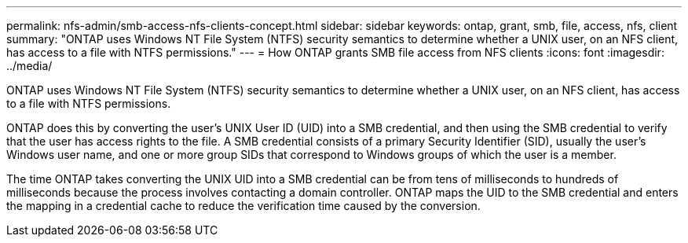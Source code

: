 ---
permalink: nfs-admin/smb-access-nfs-clients-concept.html
sidebar: sidebar
keywords: ontap, grant, smb, file, access, nfs, client
summary: "ONTAP uses Windows NT File System (NTFS) security semantics to determine whether a UNIX user, on an NFS client, has access to a file with NTFS permissions."
---
= How ONTAP grants SMB file access from NFS clients
:icons: font
:imagesdir: ../media/

[.lead]
ONTAP uses Windows NT File System (NTFS) security semantics to determine whether a UNIX user, on an NFS client, has access to a file with NTFS permissions.

ONTAP does this by converting the user's UNIX User ID (UID) into a SMB credential, and then using the SMB credential to verify that the user has access rights to the file. A SMB credential consists of a primary Security Identifier (SID), usually the user's Windows user name, and one or more group SIDs that correspond to Windows groups of which the user is a member.

The time ONTAP takes converting the UNIX UID into a SMB credential can be from tens of milliseconds to hundreds of milliseconds because the process involves contacting a domain controller. ONTAP maps the UID to the SMB credential and enters the mapping in a credential cache to reduce the verification time caused by the conversion.
